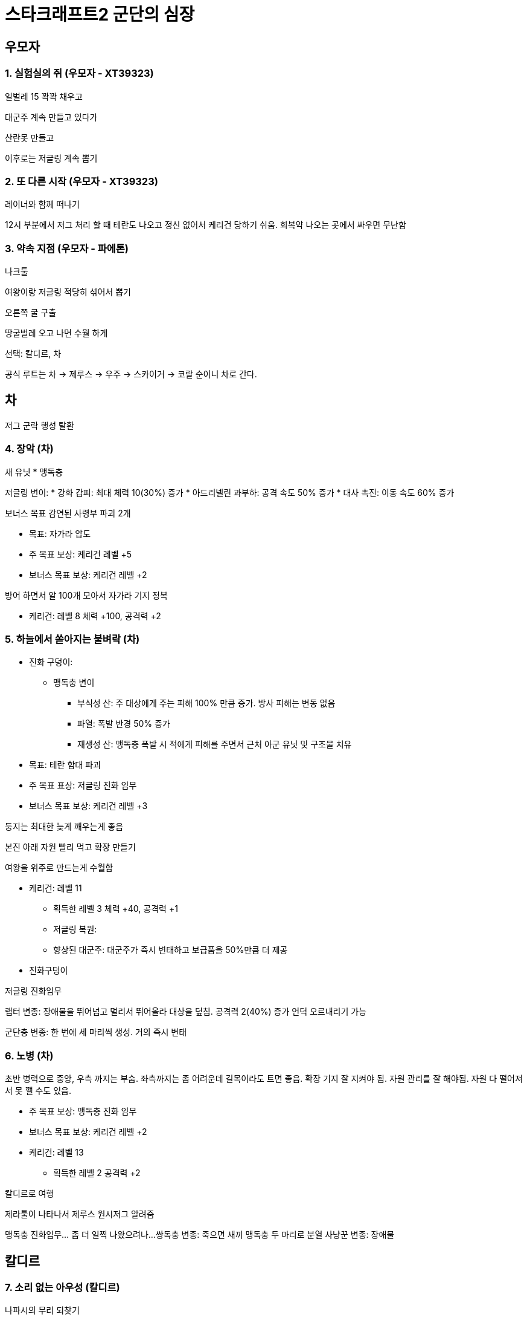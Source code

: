 = 스타크래프트2 군단의 심장

== 우모자

=== 1. 실험실의 쥐 (우모자 - XT39323)

일벌레 15 꽉꽉 채우고

대군주 계속 만들고 있다가

산란못 만들고

이후로는 저글링 계속 뽑기


=== 2. 또 다른 시작 (우모자 - XT39323)
레이너와 함께 떠나기

12시 부분에서 저그 처리 할 때 테란도 나오고 정신 없어서 케리건 당하기 쉬움. 회복약 나오는 곳에서 싸우면 무난함



=== 3. 약속 지점 (우모자 - 파에톤)

나크툴

여왕이랑 저글링 적당히 섞어서 뽑기

오른쪽 굴 구출


땅굴벌레 오고 나면 수월 하게

선택: 칼디르, 차

공식 루트는 차 -> 제루스 -> 우주 -> 스카이거 -> 코랄 순이니 차로 간다.

== 차
저그 군락 행성 탈환



=== 4. 장악 (차)

새 유닛
* 맹독충

저글링 변이:
* 강화 갑피: 최대 체력 10(30%) 증가
* 아드리넬린 과부하: 공격 속도 50% 증가
* 대사 촉진: 이동 속도 60% 증가


보너스 목표
감연된 사령부 파괴 2개

* 목표: 자가라 압도

* 주 목표 보상: 케리건 레벨 +5
* 보너스 목표 보상: 케리건 레벨 +2

방어 하면서 알 100개 모아서 자가라 기지 정복

* 케리건: 레벨 8 체력 +100, 공격력 +2

=== 5. 하늘에서 쏟아지는 불벼락 (차)

* 진화 구덩이:
** 맹독충 변이
*** 부식성 산: 주 대상에게 주는 피해 100% 만큼 증가. 방사 피해는 변동 없음
*** 파열: 폭발 반경 50% 증가
*** 재생성 산: 맹독충 폭발 시 적에게 피해를 주면서 근처 아군 유닛 및 구조물 치유

* 목표: 테란 함대 파괴
* 주 목표 표상: 저글링 진화 임무
* 보너스 목표 보상: 케리건 레벨 +3

둥지는 최대한 늦게 깨우는게 좋음

본진 아래 자원 빨리 먹고 확장 만들기

여왕을 위주로 만드는게 수월함

* 케리건: 레벨 11
** 획득한 레벨 3 체력 +40, 공격력 +1
** 저글링 복원:
** 향상된 대군주: 대군주가 즉시 변태하고 보급품을 50%만큼 더 제공
* 진화구덩이


저글링 진화임무

랩터 변종: 장애물을 뛰어넘고 멀리서 뛰어올라 대상을 덮침. 공격력 2(40%) 증가
언덕 오르내리기 가능

군단충 변종: 한 번에 세 마리씩 생성. 거의 즉시 변태



=== 6. 노병 (차)
초반 병력으로 중앙, 우측 까지는 부숨. 좌측까지는 좀 어려운데 길목이라도 트면 좋음.
확장 기지 잘 지켜야 됨.
자원 관리를 잘 해야됨. 자원 다 떨어져서 못 깰 수도 있음.


* 주 목표 보상: 맹독충 진화 임무
* 보너스 목표 보상: 케리건 레벨 +2


* 케리건: 레벨 13
** 획득한 레벨 2 공격력 +2

칼디르로 여행

제라툴이 나타나서 제루스 원시저그 알려줌

맹독충 진화임무... 좀 더 일찍 나왔으려나...
쌍독충 변종: 죽으면 새끼 맹독충 두 마리로 분열
사냥꾼 변종: 장애물


== 칼디르

=== 7. 소리 없는 아우성 (칼디르)
나파시의 무리 되찾기



* 주 목표 보상: 케리건 레벨 +5
* 보너스 목표 보상: 케리건 레벨 +2

* 케리건: 레벨 20
** 획득한 레벨 7 체력 +60, 공격력 +4
** 체력 500, 에너지 200, 공격력 29, 방어력 0
** 야생 변이: 10초 동안 대상 지역에 있는 아군 저그 유닛의 최대 체력이 200만큼 증가하고 공격 속도가 100%만큼 증가
** 맹독충 생성: 케리건이 시한부 맹독충 6기를 생성
* 진화구덩이
** 바퀴 변이
*** 요오드화 담즙: 경장갑 유닛에게 주는 피해 8(50%) 증가
*** 적응성 장갑: 바퀴의 생명력이 50% 미만일 때 방어력 3 증가
*** 땅굴 발톱: 바퀴가 장복 상태에서 최대 속도로 이동 가능, 잠복 상태에서 체력 재생률 100% 증가

=== 8. 전령선 격추 (칼디르)
* 보너스 목표 보상: 케리건 레벨 +3
* 새 유닛: 히드라리스크

히드라리스크만 계속 뽑으면 됨

두군데로 나눠서 올 때는 병력을 반으로 나눠서 방어

마지막에는 중앙으로 오니 병력을 중앙으로 집결

* 진화구덩이
** 히드라리스크 변이
*** 광란: 15초 동안 공격 속도 50%
*** 보조 갑피: 최대 체력 20(25%) 증가
*** 가시 홈: 공격 사거리가 6으로 증가 (20% 증가)

* 케리건: 레벨 23
** 획득한 레벨 3 체력 +20, 공격력 +1, 방어력 +1

=== 9. 내부의 적 (칼디르)
* 목표: 프로토스 함선 감염

* 주 목표 보상: 바퀴 진화 임무
* 보너스 목표 보상: 케리건 레벨 +1

니아드라는 적당히 뒤에서 알 까서 군사 보내면 됨

* 진화 구덩이
** 송장벌레 변종: 유체에서 애바퀴 두 마리 생성
** 고름 변종: 적의 이동 및 공격 속도 75%만큼 감소. 영웅은 20%

* 케리건: 레벨 24
** 획득한 레벨 1 체력 +20

== 제루스

=== 10. 고대의 각성 (제루스)
* 목표: 고대의 진실 발견
* 보너스 목표 보상: 케리건 레벨 +3
* 새 유닛: 뮤탈리스크

뮤탈리스크 열심히 뽑아서 사채 파괴 못하도록 막으면서 캐면 됨

브라크? 는 그동안 모은 뮤탈리스크로 집중 공격

* 케리건: 레벨 27
** 획득한 레벨 3 체력 +20, 공격력 +2

* 진화 구덩이
** 뮤탈리스크 변이
*** 악성 쐐기
*** 빠른 재생력
*** 폭발 쐐기

=== 11. 시련 (제루스)
* 목표: 케리건 보호

* 주 목표 보상: 케리건 레벨 +10
* 보너스 목표 보상: 케리건 레벨 +1
* 새 유닛: 군단 숙주

처음에 왼쪽 방어

다음에 오른쪽 방어

다음 왼쪽. 식충 생서 해서 같이 방어

군단 숙주는 대략 좌우 각각 10개 정도 될 때 까지 계속

시간이 좀 지나면 살짝 아래쪽도 커버 할 정도

가시 촉수도 같이 깔아 줌

포자 촉수는 좌우 대각선 아래방향으로 날아오는 공중 방어용으로 설치

뮤탈리스크는 1부대 (3줄) 정도 만들고 아래쪽 보너스 임무 대상 뜨면 처치하고 돌아옴

가시 업그레이드. 군단 숙주에서 나오는 애들이 가시 쏘기 때문

* 케리건: 레벨 38? 정도 될 거 같은데 케리건 진화 해서 잠깐 업그레이드 기능 사용 못함

* 진화 구덩이
** 군단 숙주 변이
*** 잠복
*** 급속 빼양: 식충 생성 속도 20% 증가
*** 가압 분비선: 식충이 지상 및 공중 유닛 공격 가능


=== 12. 약육강식 (제루스)
원시 무리 지도자 처치

* 주 목표 보상: 케리건 레벨 +5
* 추가 보상: 히드라리스크 진화 임무
* 보너스 목표 보상: 케리건 레벨 +4

3차 보스

q로 때리고 w로 도망치기

4차 보스

발바닥 때리기 못하는 위치에 숨어서 회복 하다가 다시 나와서 싸우다가 반복

광역 공격은 남은 쫄병들 처리하고 광역 공격 피해가면서 공격하고 회복 계속 하면서 싸우면 크게 어렵지 않음


킬리사라는 무리 어미가 합류 한다고 함

* 케리건: 레벨 47
** 획득한 레벨 20. 체력 +110, 공격력 +10, 방어력 +2
** 체력 670, 에너지 100, 공격력 42, 방어력 3
** 5차
*** 쌍둥이 일벌레: 추가 비용 없이 둘씩 변태. 보급품 더 적게 차지
*** 악성 점막: 점막 위에 있는 저그 유닛과 구조물의 체력 재생 속도 증가. 공격 속도 30% 증가. 점막 종양이 더 빨리 멀리 퍼짐
*** 베스핀 효율: 25% 증가
* 진화 구덩이
** 히드라리스크 진화
*** 관통 촉수 변종:
*** 가시지옥 변종:

선택: 스카이거 기지, 자치령 구역 (우주)

== 우주

=== 13. 이런 친구들과 함꼐라면... (망자의 항구)

* 목표: 미라 한에게서 올란 구출

보상 없음

무리어미 라일로스




=== 14. 확신 (모로스)
* 목표: 자치령의 손아귀에서 짐 레이너 구출

* 주 목표 보상: 케리건 레벨 +9
* 추가 보상: 군단 숙주 진화 임무
* 모너스 목표 보상: 케리건 레벨 +2

모로스

시간 빡셈. 최대한 빨리 달리면서 유닛 손실을 최소화 해야됨

케리건 맹독충 생성
바퀴는 애바퀴
구성으로 하면 간편함

* 케리건: 레벨 58
** 획득한 레벨 11. 체력 +70, 공격력 +4
** 체력 740, 에너지 100, 공격력 46, 방어력 3
** 6차
*** 쌍둥이 일벌레: 추가 비용 없이 둘씩 변태. 보급품 더 적게 차지
*** 악성 점막: 점막 위에 있는 저그 유닛과 구조물의 체력 재생 속도 증가. 공격 속도 30% 증가. 점막 종양이 더 빨리 멀리 퍼짐
*** 베스핀 효율: 25% 증가
* 진화 구덩이
** 히드라리스크 진화
*** 관통 촉수 변종:
*** 가시지옥 변종:
** 군단숙주 진화
*** 날벌레 변종: 지상 유닛을 공격하는 비행 식충 생산. 빠르고 공격력도 50% 높지만 체력이 25% 적음
*** 땅무지 변종: 잠복 또는 뿌리는 박고 있는 동안 점막 생성. 점막이 있는 곳으로 빠르게 이동. 굴 파기 재사용 대기시간 10초


== 스카이거
혼종 연구실 파괴

=== 15. 감염 (스카이거 기지)

기지 방어 무력화

* 보너스 목표 보상: 케리건 레벨 +3
* 새 유닛: 감염충

바이오 파지 만들고 적당히 방어도 해 줌

* 케리건: 레벨 61
** 7차
*** 파멸
*** 거대괴수 소환
*** 낙하 주머니
* 진화 구덩이



=== 16. 어둠의 손아귀 (스카이거 기지)
* 목표: 혼종 연구실 파괴

* 주 목표 보상: 뮤탈리스크 진화 임무
* 케리건 레벨 +2

첫번째 혼종은 케리건 혼자 가서 싸워도 이길 수 있음




* 케리건: 레벨 63
* 진화 구덩이
** 뮤탈리스크 진화
*** 무리 군주 변종
*** 살모사 변종

=== 17. 공허의 환영 (스카이거 기지)
* 목표: 나루드 처치

* 주 목표 보상: 케리건 레벨 +4
* 보너스 목표 보상: 케리건 레벨 +3
* 새 유닛: 울트라리스크

빨리 옆에 확장 짓고

울트라랑 히드라랑 적당히 섞어서 돌아 다니면 됨


* 케리건: 레벨 70
* 진화 구덩이
** 울트라리스크 변이
*** 잠복 돌진
*** 조직 융합
*** 군주 칼날

== 최후

=== 18. 행성 침공 (코랄)
부패 주둥이 방어

주 목표 보상: 울트라리스크 진화 임무



* 진화 구덩이
** 울트라리스크
*** 독성 변종
*** 토라스크 변종



=== 19. 하늘에서 죽음이 (코랄)

* 목표: 자치령 무기 무력화

데하카 다시 하기 전에 기지 방어 잘 할 수 있도록 대비해두기

공중유닛에 대해서도 조금은 대비가 필요



=== 20. 심판 (코랄)

왼쪽 공격, 오른쪽 공격 조금씩 들어옴

레이너가 와서 기지 세움. 초반에는 레이너 보호 필요

확장 기지 방어 잘 하면서 지원군 오는 길 터주기

